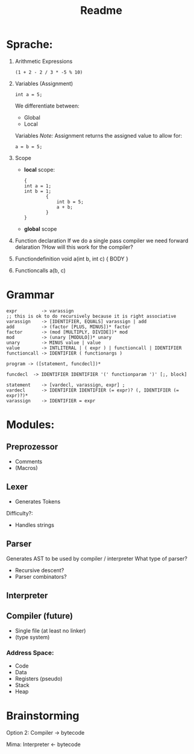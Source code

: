 #+TITLE: Readme

* Sprache:
1. Arithmetic Expressions
   #+begin_example
   (1 + 2 - 2 / 3 * -5 % 10)
   #+end_example
2. Variables (Assignment)
   #+begin_example
   int a = 5;
   #+end_example
   We differentiate between:
   - Global
   - Local
   Variables
   /Note:/
      Assignment returns the assigned value to allow for:
      #+begin_example
      a = b = 5;
      #+end_example
3. Scope
   - *local* scope:
     #+begin_example
     {
     int a = 1;
     int b = 1;
             {
                 int b = 5;
                 a + b;
             }
     }
     #+end_example
   - *global* scope

4. Function declaration
   If we do a single pass compiler we need forward delaration
   ?How will this work for the compiler?
5. Functiondefinition
   void a(int b, int c) { BODY }
6. Functioncalls
   a(b, c)

* Grammar
#+begin_src
expr         -> varassign
;; this is ok to do recursively because it is right associative
varassign    -> [IDENTIFIER, EQUALS] varassign | add
add          -> (factor [PLUS, MINUS])* factor
factor       -> (mod [MULTIPLY, DIVIDE])* mod
mod          -> (unary [MODULO])* unary
unary        -> MINUS value | value
value        -> INTLITERAL | ( expr ) | functioncall | IDENTIFIER
functioncall -> IDENTIFIER ( functionargs )
#+end_src

#+begin_src
program -> ([statement, funcdecl])*
#+end_src

#+begin_src
funcdecl  -> IDENTIFIER IDENTIFIER '(' functionparam ')' [;, block]
#+end_src

#+begin_src
statement    -> [vardecl, varassign, expr] ;
vardecl      -> IDENTIFIER IDENTIFIER (= expr)? (, IDENTIFIER (= expr)?)*
varassign    -> IDENTIFIER = expr
#+end_src


* Modules:
** Preprozessor
- Comments
- (Macros)
** Lexer
- Generates Tokens
Difficulty?:
- Handles strings
** Parser
Generates AST to be used by compiler / interpreter
What type of parser?
- Recursive descent?
- Parser combinators?

** Interpreter
** Compiler (future)
- Single file (at least no linker)
- (type system)
*** Address Space:
- Code
- Data
- Registers (pseudo)
- Stack
- Heap

* Brainstorming
Option 2:
Compiler -> bytecode

Mima:
Interpreter <- bytecode
